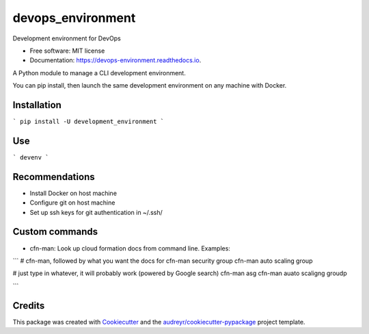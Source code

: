 ==================
devops_environment
==================


.. image:: https://img.shields.io/pypi/v/devops_environment.svg
        :target: https://pypi.python.org/pypi/devops_environment

.. image:: https://img.shields.io/travis/sjmiller609/devops_environment.svg
        :target: https://travis-ci.org/sjmiller609/devops_environment

.. image:: https://readthedocs.org/projects/devops-environment/badge/?version=latest
        :target: https://devops-environment.readthedocs.io/en/latest/?badge=latest
        :alt: Documentation Status


.. image:: https://pyup.io/repos/github/sjmiller609/devops_environment/shield.svg
     :target: https://pyup.io/repos/github/sjmiller609/devops_environment/
     :alt: Updates



Development environment for DevOps


* Free software: MIT license
* Documentation: https://devops-environment.readthedocs.io.

A Python module to manage a CLI development environment.

You can pip install, then launch the same development environment on any machine with Docker.

Installation
------------

```
pip install -U development_environment 
```

Use
---

```
devenv
```

Recommendations
---------------

- Install Docker on host machine
- Configure git on host machine
- Set up ssh keys for git authentication in ~/.ssh/

Custom commands
---------------

- cfn-man: Look up cloud formation docs from command line. Examples:

```
# cfn-man, followed by what you want the docs for
cfn-man security group
cfn-man auto scaling group

# just type in whatever, it will probably work (powered by Google search)
cfn-man asg
cfn-man auato scaligng groudp

```

Credits
-------

This package was created with Cookiecutter_ and the `audreyr/cookiecutter-pypackage`_ project template.

.. _Cookiecutter: https://github.com/audreyr/cookiecutter
.. _`audreyr/cookiecutter-pypackage`: https://github.com/audreyr/cookiecutter-pypackage
